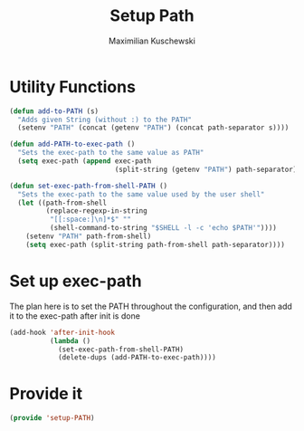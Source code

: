 #+TITLE: Setup Path
#+DESCRIPTION: Configuration related to the PATH/exec-path
#+AUTHOR: Maximilian Kuschewski
#+PROPERTY: my-file-type emacs-config

* Utility Functions
#+begin_src emacs-lisp
(defun add-to-PATH (s)
  "Adds given String (without :) to the PATH"
  (setenv "PATH" (concat (getenv "PATH") (concat path-separator s))))

(defun add-PATH-to-exec-path ()
  "Sets the exec-path to the same value as PATH"
  (setq exec-path (append exec-path
                          (split-string (getenv "PATH") path-separator))))

(defun set-exec-path-from-shell-PATH ()
  "Sets the exec-path to the same value used by the user shell"
  (let ((path-from-shell
         (replace-regexp-in-string
          "[[:space:]\n]*$" ""
          (shell-command-to-string "$SHELL -l -c 'echo $PATH'"))))
    (setenv "PATH" path-from-shell)
    (setq exec-path (split-string path-from-shell path-separator))))
#+end_src

* Set up exec-path
The plan here is to set the PATH throughout the configuration, and then add it
to the exec-path after init is done
#+begin_src emacs-lisp
  (add-hook 'after-init-hook
            (lambda ()
              (set-exec-path-from-shell-PATH)
              (delete-dups (add-PATH-to-exec-path))))
#+end_src
* Provide it
#+begin_src emacs-lisp
(provide 'setup-PATH)
#+end_src
